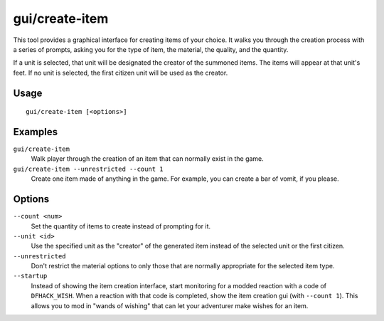 gui/create-item
===============

.. dfhack-tool::
    :summary: Summon items from the aether.
    :tags: fort armok items

This tool provides a graphical interface for creating items of your choice. It
walks you through the creation process with a series of prompts, asking you
for the type of item, the material, the quality, and the quantity.

If a unit is selected, that unit will be designated the creator of the summoned
items. The items will appear at that unit's feet. If no unit is selected, the
first citizen unit will be used as the creator.

Usage
-----

::

    gui/create-item [<options>]

Examples
--------

``gui/create-item``
    Walk player through the creation of an item that can normally exist in the
    game.
``gui/create-item --unrestricted --count 1``
    Create one item made of anything in the game. For example, you can create
    a bar of vomit, if you please.

Options
-------

``--count <num>``
    Set the quantity of items to create instead of prompting for it.
``--unit <id>``
    Use the specified unit as the "creator" of the generated item instead of the
    selected unit or the first citizen.
``--unrestricted``
    Don't restrict the material options to only those that are normally
    appropriate for the selected item type.
``--startup``
    Instead of showing the item creation interface, start monitoring for a
    modded reaction with a code of ``DFHACK_WISH``. When a reaction with that
    code is completed, show the item creation gui (with ``--count 1``). This
    allows you to mod in "wands of wishing" that can let your adventurer make
    wishes for an item.
